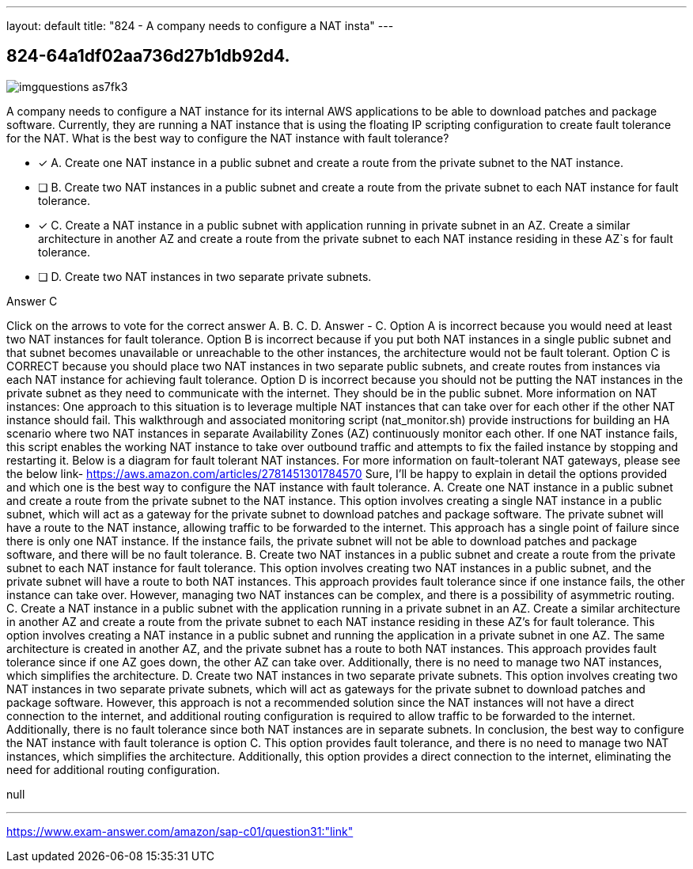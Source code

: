 ---
layout: default 
title: "824 - A company needs to configure a NAT insta"
---


[.question]
== 824-64a1df02aa736d27b1db92d4.



[.image]
--

image::https://eaeastus2.blob.core.windows.net/optimizedimages/static/images/AWS-Certified-Solutions-Architect-Professional/answer/imgquestions_as7fk3.png[]

--


****

[.query]
--
A company needs to configure a NAT instance for its internal AWS applications to be able to download patches and package software.
Currently, they are running a NAT instance that is using the floating IP scripting configuration to create fault tolerance for the NAT.
What is the best way to configure the NAT instance with fault tolerance?


--

[.list]
--
* [*] A. Create one NAT instance in a public subnet and create a route from the private subnet to the NAT instance.
* [ ] B. Create two NAT instances in a public subnet and create a route from the private subnet to each NAT instance for fault tolerance.
* [*] C. Create a NAT instance in a public subnet with application running in private subnet in an AZ. Create a similar architecture in another AZ and create a route from the private subnet to each NAT instance residing in these AZ`s for fault tolerance.
* [ ] D. Create two NAT instances in two separate private subnets.

--
****

[.answer]
Answer  C

[.explanation]
--
Click on the arrows to vote for the correct answer
A.
B.
C.
D.
Answer - C.
Option A is incorrect because you would need at least two NAT instances for fault tolerance.
Option B is incorrect because if you put both NAT instances in a single public subnet and that subnet becomes unavailable or unreachable to the other instances, the architecture would not be fault tolerant.
Option C is CORRECT because you should place two NAT instances in two separate public subnets, and create routes from instances via each NAT instance for achieving fault tolerance.
Option D is incorrect because you should not be putting the NAT instances in the private subnet as they need to communicate with the internet.
They should be in the public subnet.
More information on NAT instances:
One approach to this situation is to leverage multiple NAT instances that can take over for each other if the other NAT instance should fail.
This walkthrough and associated monitoring script (nat_monitor.sh) provide instructions for building an HA scenario where two NAT instances in separate Availability Zones (AZ) continuously monitor each other.
If one NAT instance fails, this script enables the working NAT instance to take over outbound traffic and attempts to fix the failed instance by stopping and restarting it.
Below is a diagram for fault tolerant NAT instances.
For more information on fault-tolerant NAT gateways, please see the below link-
https://aws.amazon.com/articles/2781451301784570
Sure, I'll be happy to explain in detail the options provided and which one is the best way to configure the NAT instance with fault tolerance.
A. Create one NAT instance in a public subnet and create a route from the private subnet to the NAT instance. This option involves creating a single NAT instance in a public subnet, which will act as a gateway for the private subnet to download patches and package software. The private subnet will have a route to the NAT instance, allowing traffic to be forwarded to the internet. This approach has a single point of failure since there is only one NAT instance. If the instance fails, the private subnet will not be able to download patches and package software, and there will be no fault tolerance.
B. Create two NAT instances in a public subnet and create a route from the private subnet to each NAT instance for fault tolerance. This option involves creating two NAT instances in a public subnet, and the private subnet will have a route to both NAT instances. This approach provides fault tolerance since if one instance fails, the other instance can take over. However, managing two NAT instances can be complex, and there is a possibility of asymmetric routing.
C. Create a NAT instance in a public subnet with the application running in a private subnet in an AZ. Create a similar architecture in another AZ and create a route from the private subnet to each NAT instance residing in these AZ's for fault tolerance. This option involves creating a NAT instance in a public subnet and running the application in a private subnet in one AZ. The same architecture is created in another AZ, and the private subnet has a route to both NAT instances. This approach provides fault tolerance since if one AZ goes down, the other AZ can take over. Additionally, there is no need to manage two NAT instances, which simplifies the architecture.
D. Create two NAT instances in two separate private subnets. This option involves creating two NAT instances in two separate private subnets, which will act as gateways for the private subnet to download patches and package software. However, this approach is not a recommended solution since the NAT instances will not have a direct connection to the internet, and additional routing configuration is required to allow traffic to be forwarded to the internet. Additionally, there is no fault tolerance since both NAT instances are in separate subnets.
In conclusion, the best way to configure the NAT instance with fault tolerance is option C. This option provides fault tolerance, and there is no need to manage two NAT instances, which simplifies the architecture. Additionally, this option provides a direct connection to the internet, eliminating the need for additional routing configuration.
--

[.ka]
null

'''



https://www.exam-answer.com/amazon/sap-c01/question31:"link"


